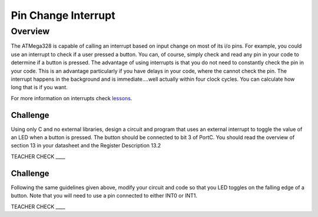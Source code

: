 Pin Change Interrupt
====================

Overview
--------

The ATMega328 is capable of calling an interrupt based on input change
on most of its i/o pins. For example, you could use an interrupt to
check if a user pressed a button. You can, of course, simply check and
read any pin in your code to determine if a button is pressed. The
advantage of using interrupts is that you do not need to constantly
check the pin in your code. This is an advantage particularly if you
have delays in your code, where the cannot check the pin. The interrupt
happens in the background and is immediate….well actually within four
clock cycles. You can calculate how long that is if you want.

For more information on interrupts check
`lessons <https://www.google.com/url?q=https://docs.google.com/document/d/1BmZbXzxnD2j17QToSZ9jeZmnP7burwfksfQq2v4zu-Y/edit%23heading%3Dh.ob48nqqcf4xy&sa=D&ust=1587613174390000>`__.

Challenge
~~~~~~~~~

Using only C and no external libraries, design a circuit and program
that uses an external interrupt to toggle the value of an LED when a
button is pressed. The button should be connected to bit 3 of PortC. You
should read the overview of section 13 in your datasheet and the
Register Description 13.2

TEACHER CHECK \_\_\_\_

Challenge
~~~~~~~~~

Following the same guidelines given above, modify your circuit and code
so that you LED toggles on the falling edge of a button. Note that you
will need to use a pin connected to either INT0 or INT1.

TEACHER CHECK \_\_\_\_
